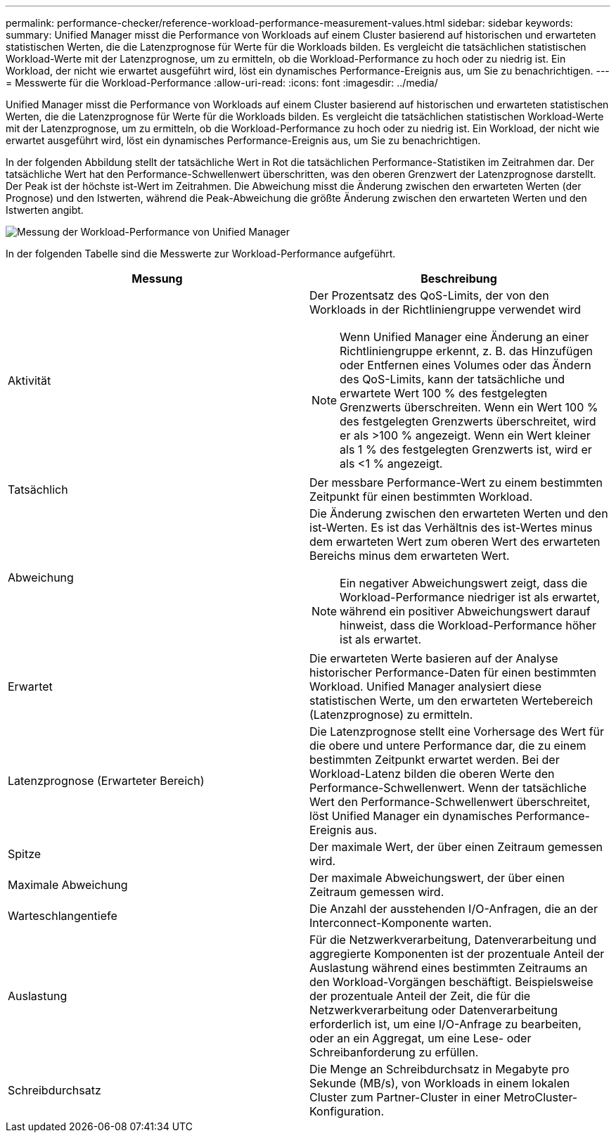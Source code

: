---
permalink: performance-checker/reference-workload-performance-measurement-values.html 
sidebar: sidebar 
keywords:  
summary: Unified Manager misst die Performance von Workloads auf einem Cluster basierend auf historischen und erwarteten statistischen Werten, die die Latenzprognose für Werte für die Workloads bilden. Es vergleicht die tatsächlichen statistischen Workload-Werte mit der Latenzprognose, um zu ermitteln, ob die Workload-Performance zu hoch oder zu niedrig ist. Ein Workload, der nicht wie erwartet ausgeführt wird, löst ein dynamisches Performance-Ereignis aus, um Sie zu benachrichtigen. 
---
= Messwerte für die Workload-Performance
:allow-uri-read: 
:icons: font
:imagesdir: ../media/


[role="lead"]
Unified Manager misst die Performance von Workloads auf einem Cluster basierend auf historischen und erwarteten statistischen Werten, die die Latenzprognose für Werte für die Workloads bilden. Es vergleicht die tatsächlichen statistischen Workload-Werte mit der Latenzprognose, um zu ermitteln, ob die Workload-Performance zu hoch oder zu niedrig ist. Ein Workload, der nicht wie erwartet ausgeführt wird, löst ein dynamisches Performance-Ereignis aus, um Sie zu benachrichtigen.

In der folgenden Abbildung stellt der tatsächliche Wert in Rot die tatsächlichen Performance-Statistiken im Zeitrahmen dar. Der tatsächliche Wert hat den Performance-Schwellenwert überschritten, was den oberen Grenzwert der Latenzprognose darstellt. Der Peak ist der höchste ist-Wert im Zeitrahmen. Die Abweichung misst die Änderung zwischen den erwarteten Werten (der Prognose) und den Istwerten, während die Peak-Abweichung die größte Änderung zwischen den erwarteten Werten und den Istwerten angibt.

image::../media/opm-wrkld-perf-measurement-png.gif[Messung der Workload-Performance von Unified Manager]

In der folgenden Tabelle sind die Messwerte zur Workload-Performance aufgeführt.

[cols="1a,1a"]
|===
| Messung | Beschreibung 


 a| 
Aktivität
 a| 
Der Prozentsatz des QoS-Limits, der von den Workloads in der Richtliniengruppe verwendet wird

[NOTE]
====
Wenn Unified Manager eine Änderung an einer Richtliniengruppe erkennt, z. B. das Hinzufügen oder Entfernen eines Volumes oder das Ändern des QoS-Limits, kann der tatsächliche und erwartete Wert 100 % des festgelegten Grenzwerts überschreiten. Wenn ein Wert 100 % des festgelegten Grenzwerts überschreitet, wird er als >100 % angezeigt. Wenn ein Wert kleiner als 1 % des festgelegten Grenzwerts ist, wird er als <1 % angezeigt.

====


 a| 
Tatsächlich
 a| 
Der messbare Performance-Wert zu einem bestimmten Zeitpunkt für einen bestimmten Workload.



 a| 
Abweichung
 a| 
Die Änderung zwischen den erwarteten Werten und den ist-Werten. Es ist das Verhältnis des ist-Wertes minus dem erwarteten Wert zum oberen Wert des erwarteten Bereichs minus dem erwarteten Wert.

[NOTE]
====
Ein negativer Abweichungswert zeigt, dass die Workload-Performance niedriger ist als erwartet, während ein positiver Abweichungswert darauf hinweist, dass die Workload-Performance höher ist als erwartet.

====


 a| 
Erwartet
 a| 
Die erwarteten Werte basieren auf der Analyse historischer Performance-Daten für einen bestimmten Workload. Unified Manager analysiert diese statistischen Werte, um den erwarteten Wertebereich (Latenzprognose) zu ermitteln.



 a| 
Latenzprognose (Erwarteter Bereich)
 a| 
Die Latenzprognose stellt eine Vorhersage des Wert für die obere und untere Performance dar, die zu einem bestimmten Zeitpunkt erwartet werden. Bei der Workload-Latenz bilden die oberen Werte den Performance-Schwellenwert. Wenn der tatsächliche Wert den Performance-Schwellenwert überschreitet, löst Unified Manager ein dynamisches Performance-Ereignis aus.



 a| 
Spitze
 a| 
Der maximale Wert, der über einen Zeitraum gemessen wird.



 a| 
Maximale Abweichung
 a| 
Der maximale Abweichungswert, der über einen Zeitraum gemessen wird.



 a| 
Warteschlangentiefe
 a| 
Die Anzahl der ausstehenden I/O-Anfragen, die an der Interconnect-Komponente warten.



 a| 
Auslastung
 a| 
Für die Netzwerkverarbeitung, Datenverarbeitung und aggregierte Komponenten ist der prozentuale Anteil der Auslastung während eines bestimmten Zeitraums an den Workload-Vorgängen beschäftigt. Beispielsweise der prozentuale Anteil der Zeit, die für die Netzwerkverarbeitung oder Datenverarbeitung erforderlich ist, um eine I/O-Anfrage zu bearbeiten, oder an ein Aggregat, um eine Lese- oder Schreibanforderung zu erfüllen.



 a| 
Schreibdurchsatz
 a| 
Die Menge an Schreibdurchsatz in Megabyte pro Sekunde (MB/s), von Workloads in einem lokalen Cluster zum Partner-Cluster in einer MetroCluster-Konfiguration.

|===